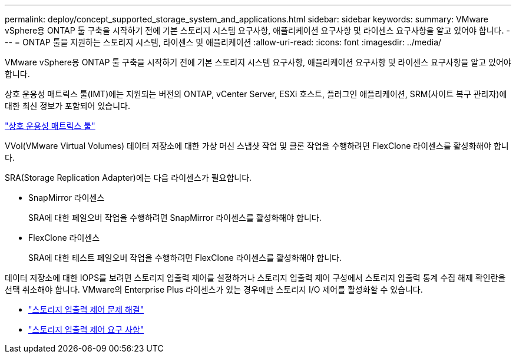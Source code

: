 ---
permalink: deploy/concept_supported_storage_system_and_applications.html 
sidebar: sidebar 
keywords:  
summary: VMware vSphere용 ONTAP 툴 구축을 시작하기 전에 기본 스토리지 시스템 요구사항, 애플리케이션 요구사항 및 라이센스 요구사항을 알고 있어야 합니다. 
---
= ONTAP 툴을 지원하는 스토리지 시스템, 라이센스 및 애플리케이션
:allow-uri-read: 
:icons: font
:imagesdir: ../media/


[role="lead"]
VMware vSphere용 ONTAP 툴 구축을 시작하기 전에 기본 스토리지 시스템 요구사항, 애플리케이션 요구사항 및 라이센스 요구사항을 알고 있어야 합니다.

상호 운용성 매트릭스 툴(IMT)에는 지원되는 버전의 ONTAP, vCenter Server, ESXi 호스트, 플러그인 애플리케이션, SRM(사이트 복구 관리자)에 대한 최신 정보가 포함되어 있습니다.

https://imt.netapp.com/matrix/imt.jsp?components=105475;&solution=1777&isHWU&src=IMT["상호 운용성 매트릭스 툴"^]

VVol(VMware Virtual Volumes) 데이터 저장소에 대한 가상 머신 스냅샷 작업 및 클론 작업을 수행하려면 FlexClone 라이센스를 활성화해야 합니다.

SRA(Storage Replication Adapter)에는 다음 라이센스가 필요합니다.

* SnapMirror 라이센스
+
SRA에 대한 페일오버 작업을 수행하려면 SnapMirror 라이센스를 활성화해야 합니다.

* FlexClone 라이센스
+
SRA에 대한 테스트 페일오버 작업을 수행하려면 FlexClone 라이센스를 활성화해야 합니다.



데이터 저장소에 대한 IOPS를 보려면 스토리지 입출력 제어를 설정하거나 스토리지 입출력 제어 구성에서 스토리지 입출력 통계 수집 해제 확인란을 선택 취소해야 합니다. VMware의 Enterprise Plus 라이센스가 있는 경우에만 스토리지 I/O 제어를 활성화할 수 있습니다.

* https://kb.vmware.com/s/article/1022091["스토리지 입출력 제어 문제 해결"]
* https://docs.vmware.com/en/VMware-vSphere/6.5/com.vmware.vsphere.resmgmt.doc/GUID-37CC0E44-7BC7-479C-81DC-FFFC21C1C4E3.html["스토리지 입출력 제어 요구 사항"]

